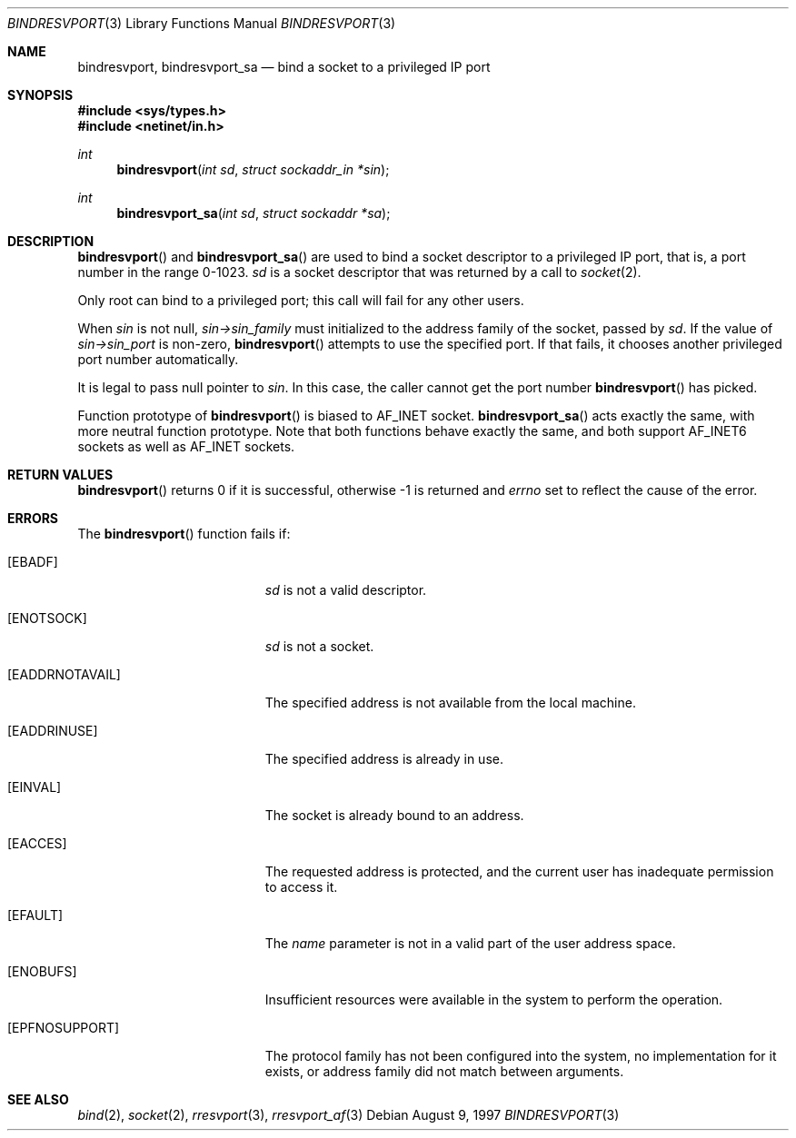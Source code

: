 .\"	$OpenBSD: src/lib/libc/rpc/bindresvport.3,v 1.15 2000/01/26 06:57:20 itojun Exp $
.\"
.Dd August 9, 1997
.Dt BINDRESVPORT 3
.Os
.Sh NAME
.Nm bindresvport ,
.Nm bindresvport_sa
.Nd bind a socket to a privileged IP port
.Sh SYNOPSIS
.Fd #include <sys/types.h>
.Fd #include <netinet/in.h>
.Ft int
.Fn bindresvport "int sd" "struct sockaddr_in *sin"
.Ft int
.Fn bindresvport_sa "int sd" "struct sockaddr *sa"
.Sh DESCRIPTION
.Fn bindresvport
and
.Fn bindresvport_sa
are used to bind a socket descriptor to a privileged
.Tn IP
port, that is, a port number in the range 0-1023.
.Fa sd
is a socket descriptor that was returned by a call to
.Xr socket 2 .
.Pp
Only root can bind to a privileged port; this call will fail for any
other users.
.Pp
When
.Va sin
is not null,
.Va sin->sin_family
must initialized to the address family of the socket, passed by
.Va sd .
If the value of
.Va sin->sin_port
is non-zero,
.Fn bindresvport
attempts to use the specified port.  If that fails, it
chooses another privileged port number automatically.
.Pp
It is legal to pass null pointer to
.Va sin .
In this case, the caller cannot get the port number
.Fn bindresvport
has picked.
.Pp
Function prototype of
.Fn bindresvport
is biased to
.Dv AF_INET
socket.
.Fn bindresvport_sa
acts exactly the same, with more neutral function prototype.
Note that both functions behave exactly the same, and
both support
.Dv AF_INET6
sockets as well as
.Dv AF_INET
sockets.
.Sh RETURN VALUES
.Fn bindresvport
returns 0 if it is successful, otherwise \-1 is returned and
.Va errno
set to reflect the cause of the error.
.Sh ERRORS
The
.Fn bindresvport
function fails if:
.Bl -tag -width Er
.It Bq Er EBADF
.Fa sd
is not a valid descriptor.
.It Bq Er ENOTSOCK
.Fa sd
is not a socket.
.It Bq Er EADDRNOTAVAIL
The specified address is not available from the local machine.
.It Bq Er EADDRINUSE
The specified address is already in use.
.It Bq Er EINVAL
The socket is already bound to an address.
.It Bq Er EACCES
The requested address is protected, and the current user
has inadequate permission to access it.
.It Bq Er EFAULT
The
.Fa name
parameter is not in a valid part of the user
address space.
.It Bq Er ENOBUFS
Insufficient resources were available in the system
to perform the operation.
.It Bq Er EPFNOSUPPORT
The protocol family has not been configured into the
system, no implementation for it exists,
or address family did not match between arguments.
.El
.Sh SEE ALSO
.Xr bind 2 ,
.Xr socket 2 ,
.Xr rresvport 3 ,
.Xr rresvport_af 3

